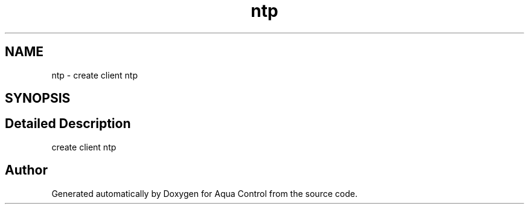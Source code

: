 .TH "ntp" 3 "Thu Jul 16 2020" "Version 1.0" "Aqua Control" \" -*- nroff -*-
.ad l
.nh
.SH NAME
ntp \- create client ntp  

.SH SYNOPSIS
.br
.PP
.SH "Detailed Description"
.PP 
create client ntp 

.SH "Author"
.PP 
Generated automatically by Doxygen for Aqua Control from the source code\&.
